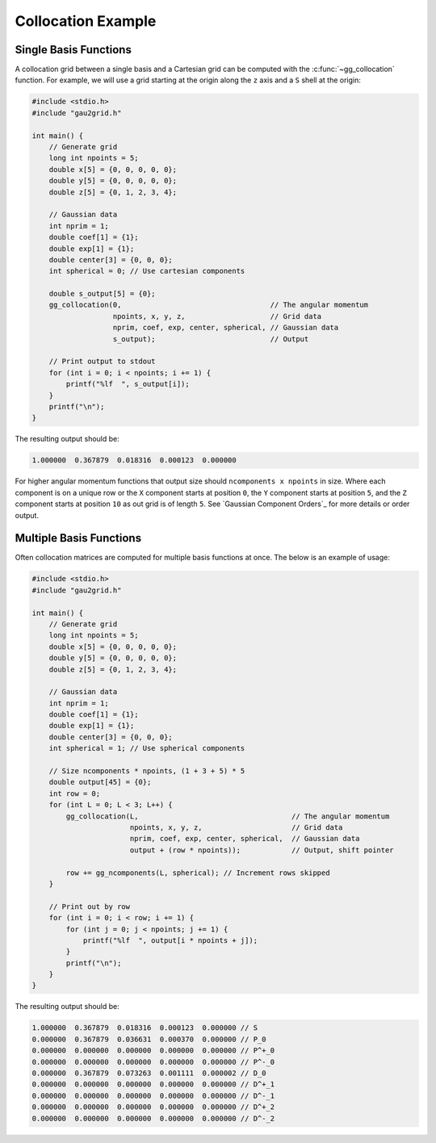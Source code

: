 Collocation Example
===================

Single Basis Functions
----------------------

A collocation grid between a single basis and a Cartesian grid can be computed
with the :c:func:`~gg_collocation` function. For example, we will use a grid
starting at the origin along the ``z`` axis and a ``S`` shell at the origin:

.. code-block:: C

  #include <stdio.h>
  #include "gau2grid.h"

  int main() {
      // Generate grid
      long int npoints = 5;
      double x[5] = {0, 0, 0, 0, 0};
      double y[5] = {0, 0, 0, 0, 0};
      double z[5] = {0, 1, 2, 3, 4};

      // Gaussian data
      int nprim = 1;
      double coef[1] = {1};
      double exp[1] = {1};
      double center[3] = {0, 0, 0};
      int spherical = 0; // Use cartesian components

      double s_output[5] = {0};
      gg_collocation(0,                                   // The angular momentum
                     npoints, x, y, z,                    // Grid data
                     nprim, coef, exp, center, spherical, // Gaussian data
                     s_output);                           // Output

      // Print output to stdout
      for (int i = 0; i < npoints; i += 1) {
          printf("%lf  ", s_output[i]);
      }
      printf("\n");
  }

The resulting output should be:

.. code-block:: bash

  1.000000  0.367879  0.018316  0.000123  0.000000

For higher angular momentum functions that output size should ``ncomponents x
npoints`` in size. Where each component is on a unique row or the ``X``
component starts at position ``0``, the ``Y`` component starts at position
``5``, and the ``Z`` component starts at position ``10`` as out grid is of
length ``5``. See `Gaussian Component Orders`_ for more details or order output.

Multiple Basis Functions
------------------------

Often collocation matrices are computed for multiple basis functions at once.
The below is an example of usage:

.. code-block:: C

  #include <stdio.h>
  #include "gau2grid.h"

  int main() {
      // Generate grid
      long int npoints = 5;
      double x[5] = {0, 0, 0, 0, 0};
      double y[5] = {0, 0, 0, 0, 0};
      double z[5] = {0, 1, 2, 3, 4};

      // Gaussian data
      int nprim = 1;
      double coef[1] = {1};
      double exp[1] = {1};
      double center[3] = {0, 0, 0};
      int spherical = 1; // Use spherical components

      // Size ncomponents * npoints, (1 + 3 + 5) * 5
      double output[45] = {0};
      int row = 0;
      for (int L = 0; L < 3; L++) {
          gg_collocation(L,                                    // The angular momentum
                         npoints, x, y, z,                     // Grid data
                         nprim, coef, exp, center, spherical,  // Gaussian data
                         output + (row * npoints));            // Output, shift pointer

          row += gg_ncomponents(L, spherical); // Increment rows skipped
      }

      // Print out by row
      for (int i = 0; i < row; i += 1) {
          for (int j = 0; j < npoints; j += 1) {
              printf("%lf  ", output[i * npoints + j]);
          }
          printf("\n");
      }
  }

The resulting output should be:

.. code-block:: bash

  1.000000  0.367879  0.018316  0.000123  0.000000 // S
  0.000000  0.367879  0.036631  0.000370  0.000000 // P_0
  0.000000  0.000000  0.000000  0.000000  0.000000 // P^+_0
  0.000000  0.000000  0.000000  0.000000  0.000000 // P^-_0
  0.000000  0.367879  0.073263  0.001111  0.000002 // D_0
  0.000000  0.000000  0.000000  0.000000  0.000000 // D^+_1
  0.000000  0.000000  0.000000  0.000000  0.000000 // D^-_1
  0.000000  0.000000  0.000000  0.000000  0.000000 // D^+_2
  0.000000  0.000000  0.000000  0.000000  0.000000 // D^-_2
